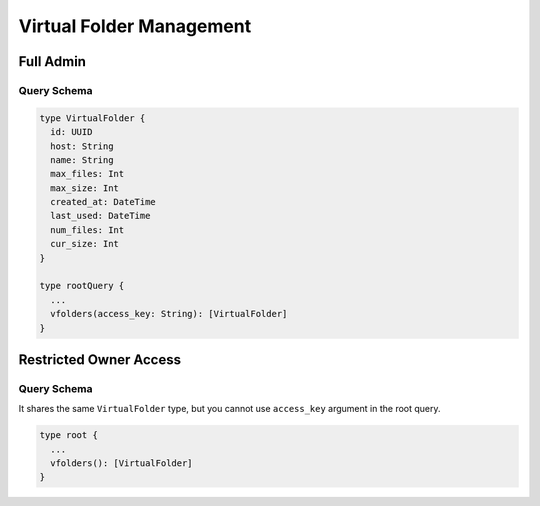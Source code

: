 Virtual Folder Management
=========================

Full Admin
----------

Query Schema
~~~~~~~~~~~~

.. code-block:: text

   type VirtualFolder {
     id: UUID
     host: String
     name: String
     max_files: Int
     max_size: Int
     created_at: DateTime
     last_used: DateTime
     num_files: Int
     cur_size: Int
   }

   type rootQuery {
     ...
     vfolders(access_key: String): [VirtualFolder]
   }


Restricted Owner Access
-----------------------

Query Schema
~~~~~~~~~~~~

It shares the same ``VirtualFolder`` type, but you cannot use ``access_key`` argument in the root query.

.. code-block:: text

   type root {
     ...
     vfolders(): [VirtualFolder]
   }
